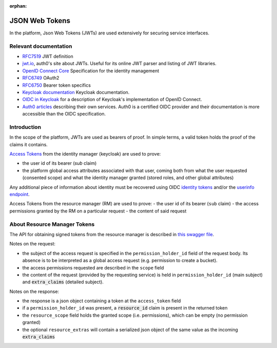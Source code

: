 :orphan:

.. _json_web_tokens:

JSON Web Tokens
===============

In the platform, Json Web Tokens (JWTs) are used extensively for securing service interfaces.

Relevant documentation
----------------------

- `RFC7519 <https://tools.ietf.org/html/rfc7519>`_ JWT definition
- `jwt.io <https://jwt.io>`_, auth0's site about JWTs. Useful for its online JWT parser and listing of JWT libraries.
- `OpenID Connect Core <http://openid.net/specs/openid-connect-core-1_0.html>`_ Specification for the identity management
- `RFC6749 <https://tools.ietf.org/html/rfc6749>`_ OAuth2
- `RFC6750 <https://tools.ietf.org/html/rfc6750>`_ Bearer token specifics
- `Keycloak documentation <https://keycloak.gitbooks.io>`_ Keycloak documentation.
- `OIDC in Keycloak <https://keycloak.gitbooks.io/documentation/content/server_admin/topics/sso-protocols/oidc.html>`_ for a description of Keycloak's implementation of OpenID Connect.
- `Auth0 articles <https://auth0.com/docs/apis>`_ describing their own services. Auth0 is a certified OIDC provider and their documentation is more accessible than the OIDC specification.

Introduction
------------

In the scope of the platform, JWTs are used as bearers of proof. In simple terms, a valid token holds the proof of the claims it contains.

`Access Tokens <https://tools.ietf.org/html/rfc6749#section-1.4>`_ from the identity manager (keycloak) are used to prove:

- the user id of its bearer (`sub` claim)
- the platform global access attributes associated with that user, coming both from what the user requested (consented scope) and what the identity manager granted (stored roles, and other global attributes)

Any additional piece of information about identity must be recovered using OIDC `identity tokens <http://openid.net/specs/openid-connect-core-1_0.html#CodeIDToken>`_
and/or the `userinfo endpoint <http://openid.net/specs/openid-connect-core-1_0.html#UserInfo>`_.

Access Tokens from the resource manager (RM) are used to prove:
- the user id of its bearer (``sub`` claim)
- the access permissions granted by the RM on a particular request
- the content of said request

About Resource Manager Tokens
-----------------------------

The API for obtaining signed tokens from the resource manager is described in `this swagger file <https://github.com/SwissDataScienceCenter/fantastic-guacamole/blob/master/apispec/src/resource-manager.yaml>`_.

Notes on the request:

- the subject of the access request is specified in the ``permission_holder_id`` field of the request body. Its absence is to be interpreted as a global access request (e.g. permission to create a bucket).
- the access permissions requested are described in the ``scope`` field
- the content of the request (provided by the requesting service) is held in ``permission_holder_id`` (main subject) and :code:`extra_claims` (detailed subject).

Notes on the response:

- the response is a json object containing a token at the ``access_token`` field
- if a ``permission_holder_id`` was present, a :code:`resource_id` claim is present in the returned token
- the ``resource_scope`` field holds the granted scope (i.e. permissions), which can be empty (no permission granted)
- the optional ``resource_extras`` will contain a serialized json object of the same value as the incoming :code:`extra_claims`

